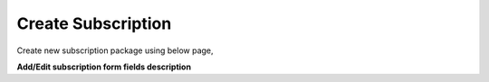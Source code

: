 ===================
Create Subscription
===================

Create new subscription package using below page, 

.. image:: /Images/create_subscription.jpg

**Add/Edit subscription form fields description**

=============  =============================================================================
Name	         Subscription name

Rate Group	   Select Rate group.
               Charges will be applicable to all customers who are using selected Rate Group
       
Amount	       Subscription charge

Prorate	       Enable it to apply prorate based charge to customer

Bill Cycle	   Daily OR Monthly bill cycle to apply charge on customer

Status	       Active OR Inactive subscription
=============  ===============================================================================             
